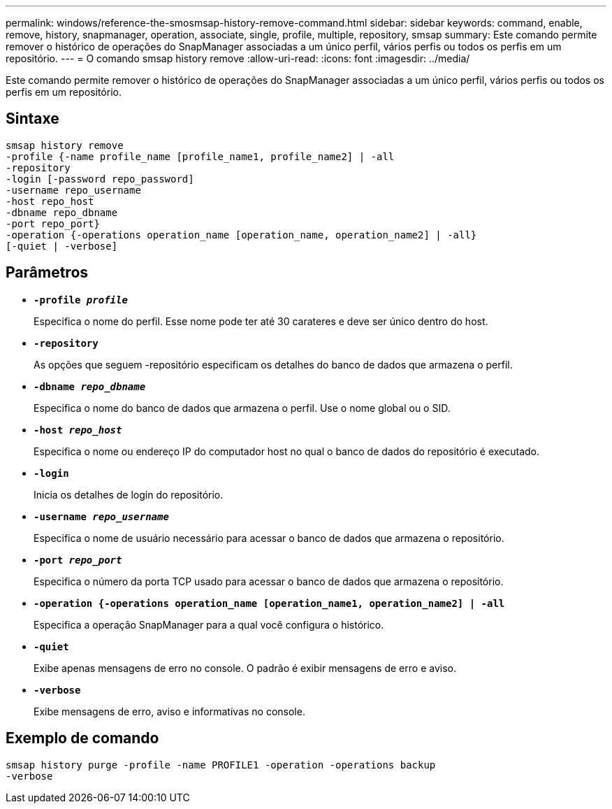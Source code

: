 ---
permalink: windows/reference-the-smosmsap-history-remove-command.html 
sidebar: sidebar 
keywords: command, enable, remove, history, snapmanager, operation, associate, single, profile, multiple, repository, smsap 
summary: Este comando permite remover o histórico de operações do SnapManager associadas a um único perfil, vários perfis ou todos os perfis em um repositório. 
---
= O comando smsap history remove
:allow-uri-read: 
:icons: font
:imagesdir: ../media/


[role="lead"]
Este comando permite remover o histórico de operações do SnapManager associadas a um único perfil, vários perfis ou todos os perfis em um repositório.



== Sintaxe

[listing]
----

smsap history remove
-profile {-name profile_name [profile_name1, profile_name2] | -all
-repository
-login [-password repo_password]
-username repo_username
-host repo_host
-dbname repo_dbname
-port repo_port}
-operation {-operations operation_name [operation_name, operation_name2] | -all}
[-quiet | -verbose]
----


== Parâmetros

* *`-profile _profile_`*
+
Especifica o nome do perfil. Esse nome pode ter até 30 carateres e deve ser único dentro do host.

* *`-repository`*
+
As opções que seguem -repositório especificam os detalhes do banco de dados que armazena o perfil.

* *`-dbname _repo_dbname_`*
+
Especifica o nome do banco de dados que armazena o perfil. Use o nome global ou o SID.

* *`-host _repo_host_`*
+
Especifica o nome ou endereço IP do computador host no qual o banco de dados do repositório é executado.

* *`-login`*
+
Inicia os detalhes de login do repositório.

* *`-username _repo_username_`*
+
Especifica o nome de usuário necessário para acessar o banco de dados que armazena o repositório.

* *`-port _repo_port_`*
+
Especifica o número da porta TCP usado para acessar o banco de dados que armazena o repositório.

* *`-operation {-operations operation_name [operation_name1, operation_name2] | -all`*
+
Especifica a operação SnapManager para a qual você configura o histórico.

* *`-quiet`*
+
Exibe apenas mensagens de erro no console. O padrão é exibir mensagens de erro e aviso.

* *`-verbose`*
+
Exibe mensagens de erro, aviso e informativas no console.





== Exemplo de comando

[listing]
----
smsap history purge -profile -name PROFILE1 -operation -operations backup
-verbose
----